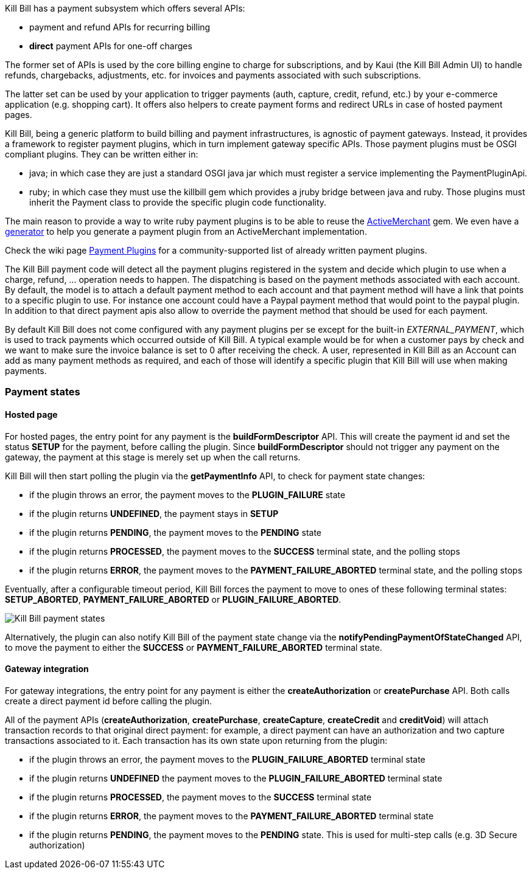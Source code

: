 Kill Bill has a payment subsystem which offers several APIs:

* payment and refund APIs for recurring billing
* *direct* payment APIs for one-off charges

The former set of APIs is used by the core billing engine to charge for subscriptions, and by Kaui (the Kill Bill Admin UI) to handle refunds, chargebacks, adjustments, etc. for invoices and payments associated with such subscriptions.

The latter set can be used by your application to trigger payments (auth, capture, credit, refund, etc.) by your e-commerce application (e.g. shopping cart). It offers also helpers to create payment forms and redirect URLs in case of hosted payment pages.

Kill Bill, being a generic platform to build billing and payment infrastructures, is agnostic of payment gateways. Instead, it provides a framework to register payment plugins, which in turn implement gateway specific APIs. Those payment plugins must be OSGI compliant plugins. They can be written either in:

* java; in which case they are just a standard OSGI java jar which must register a service implementing the PaymentPluginApi.
* ruby; in which case they must use the killbill gem which provides a jruby bridge between java and ruby. Those plugins must inherit the Payment class to provide the specific plugin code functionality.

The main reason to provide a way to write ruby payment plugins is to be able to reuse the http://activemerchant.org/[ActiveMerchant] gem. We even have a https://github.com/killbill/killbill-plugin-framework-ruby/[generator] to help you generate a payment plugin from an ActiveMerchant implementation.

Check the wiki page https://github.com/killbill/killbill/wiki/Payment-plugins[Payment Plugins] for a community-supported list of already written payment plugins.

The Kill Bill payment code will detect all the payment plugins registered in the system and decide which plugin to use when a charge, refund, ... operation needs to happen. The dispatching is based on the payment methods associated with each account. By default, the model is to attach a default payment method to each account and that payment method will have a link that points to a specific plugin to use. For instance one account could have a Paypal payment method that would point to the paypal plugin. In addition to that direct payment apis also allow to override the payment method that should be used for each payment.

By default Kill Bill does not come configured with any payment plugins per se except for the built-in __EXTERNAL_PAYMENT__, which is used to track payments which occurred outside of Kill Bill. A typical example would be for when a customer pays by check and we want to make sure the invoice balance is set to 0 after receiving the check. A user, represented in Kill Bill as an Account can add as many payment methods as required, and each of those will identify a specific plugin that Kill Bill will use when making payments.

=== Payment states

==== Hosted page

For hosted pages, the entry point for any payment is the *buildFormDescriptor* API. This will create the payment id and set the status *SETUP* for the payment, before calling the plugin. Since *buildFormDescriptor* should not trigger any payment on the gateway, the payment at this stage is merely set up when the call returns.

Kill Bill will then start polling the plugin via the *getPaymentInfo* API, to check for payment state changes:

* if the plugin throws an error, the payment moves to the *PLUGIN_FAILURE* state
* if the plugin returns *UNDEFINED*, the payment stays in *SETUP*
* if the plugin returns *PENDING*, the payment moves to the *PENDING* state
* if the plugin returns *PROCESSED*, the payment moves to the *SUCCESS* terminal state, and the polling stops
* if the plugin returns *ERROR*, the payment moves to the *PAYMENT_FAILURE_ABORTED* terminal state, and the polling stops

Eventually, after a configurable timeout period, Kill Bill forces the payment to move to ones of these following terminal states: *SETUP_ABORTED*, *PAYMENT_FAILURE_ABORTED* or *PLUGIN_FAILURE_ABORTED*.

image::payment_states.svg[Kill Bill payment states, align="center"]

Alternatively, the plugin can also notify Kill Bill of the payment state change via the *notifyPendingPaymentOfStateChanged* API, to move the payment to either the *SUCCESS* or *PAYMENT_FAILURE_ABORTED* terminal state.

==== Gateway integration

For gateway integrations, the entry point for any payment is either the *createAuthorization* or *createPurchase* API. Both calls create a direct payment id before calling the plugin.

All of the payment APIs (*createAuthorization*, *createPurchase*, *createCapture*, *createCredit* and *creditVoid*) will attach transaction records to that original direct payment: for example, a direct payment can have an authorization and two capture transactions associated to it. Each transaction has its own state upon returning from the plugin:

* if the plugin throws an error, the payment moves to the *PLUGIN_FAILURE_ABORTED* terminal state
* if the plugin returns *UNDEFINED* the payment moves to the *PLUGIN_FAILURE_ABORTED* terminal state
* if the plugin returns *PROCESSED*, the payment moves to the *SUCCESS* terminal state
* if the plugin returns *ERROR*, the payment moves to the *PAYMENT_FAILURE_ABORTED* terminal state
* if the plugin returns *PENDING*, the payment moves to the *PENDING* state. This is used for multi-step calls (e.g. 3D Secure authorization)

